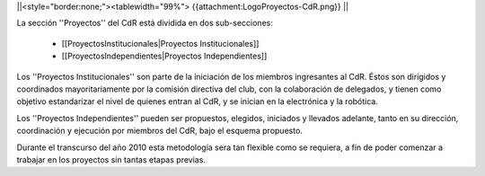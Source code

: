 ||<style="border:none;"><tablewidth="99%"> {{attachment:LogoProyectos-CdR.png}} ||


La sección ''Proyectos'' del CdR está dividida en dos sub-secciones:

 * [[ProyectosInstitucionales|Proyectos Institucionales]]
 * [[ProyectosIndependientes|Proyectos Independientes]]

Los ''Proyectos Institucionales'' son parte de la iniciación de los miembros ingresantes al CdR. Éstos son dirigidos y coordinados mayoritariamente por la comisión directiva del club, con la colaboración de delegados, y tienen como objetivo estandarizar el nivel de quienes entran al CdR, y se inician en la electrónica y la robótica.

Los ''Proyectos Independientes'' pueden ser propuestos, elegidos, iniciados y llevados adelante, tanto en su dirección, coordinación y ejecución por miembros del CdR, bajo el esquema propuesto.

Durante el transcurso del año 2010 esta metodología sera tan flexible como se requiera, a fin de poder comenzar a trabajar en los proyectos sin tantas etapas previas.
